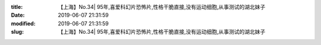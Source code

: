 
:title: 【上海】No.34| 95年,喜爱科幻片恐怖片,性格干脆直接,没有运动细胞,从事测试的湖北妹子
:date: 2019-06-07 21:31:59
:modified: 2019-06-07 21:31:59
:slug: 【上海】No.34| 95年,喜爱科幻片恐怖片,性格干脆直接,没有运动细胞,从事测试的湖北妹子


.. raw:: html
    :file: html/【上海】No.34| 95年,喜爱科幻片恐怖片,性格干脆直接,没有运动细胞,从事测试的湖北妹子.html
